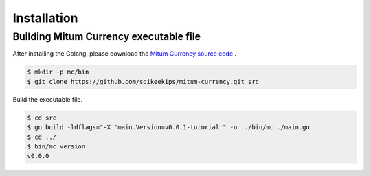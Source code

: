 Installation
=============


Building Mitum Currency executable file
-----------------------------------------

After installing the Golang, please download the `Mitum Currency source code <https://github.com/spikeekips/mitum-currency>`_ .

.. code-block:: sh

    $ mkdir -p mc/bin
    $ git clone https://github.com/spikeekips/mitum-currency.git src


Build the executable file.

.. code-block:: sh
    
    $ cd src
    $ go build -ldflags="-X 'main.Version=v0.0.1-tutorial'" -o ../bin/mc ./main.go
    $ cd ../
    $ bin/mc version
    v0.0.0